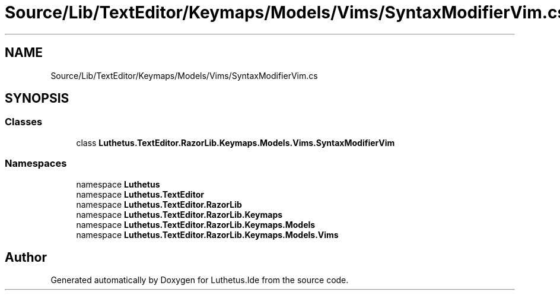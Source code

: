 .TH "Source/Lib/TextEditor/Keymaps/Models/Vims/SyntaxModifierVim.cs" 3 "Version 1.0.0" "Luthetus.Ide" \" -*- nroff -*-
.ad l
.nh
.SH NAME
Source/Lib/TextEditor/Keymaps/Models/Vims/SyntaxModifierVim.cs
.SH SYNOPSIS
.br
.PP
.SS "Classes"

.in +1c
.ti -1c
.RI "class \fBLuthetus\&.TextEditor\&.RazorLib\&.Keymaps\&.Models\&.Vims\&.SyntaxModifierVim\fP"
.br
.in -1c
.SS "Namespaces"

.in +1c
.ti -1c
.RI "namespace \fBLuthetus\fP"
.br
.ti -1c
.RI "namespace \fBLuthetus\&.TextEditor\fP"
.br
.ti -1c
.RI "namespace \fBLuthetus\&.TextEditor\&.RazorLib\fP"
.br
.ti -1c
.RI "namespace \fBLuthetus\&.TextEditor\&.RazorLib\&.Keymaps\fP"
.br
.ti -1c
.RI "namespace \fBLuthetus\&.TextEditor\&.RazorLib\&.Keymaps\&.Models\fP"
.br
.ti -1c
.RI "namespace \fBLuthetus\&.TextEditor\&.RazorLib\&.Keymaps\&.Models\&.Vims\fP"
.br
.in -1c
.SH "Author"
.PP 
Generated automatically by Doxygen for Luthetus\&.Ide from the source code\&.
